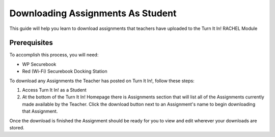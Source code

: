 .. _downloading_assignments_student:

Downloading Assignments As Student
##################################

This guide will help you learn to download assignments that teachers have uploaded to the Turn It In! RACHEL Module

*************
Prerequisites
*************

To accomplish this process, you will need:

* WP Securebook
* Red (Wi-Fi) Securebook Docking Station

To download any Assignments the Teacher has posted on Turn It In!, follow these steps:

1. Access Turn It In! as a Student
2. At the bottom of the Turn It In! Homepage there is Assignments section that will list all of the Assignments currently made available by the Teacher. Click the download button next to an Assignment's name to begin downloading that Assignment.

.. image:: ../_resources/02_StudentAvailableAssignments.jpg

Once the download is finished the Assignment should be ready for you to view and edit wherever your downloads are stored.